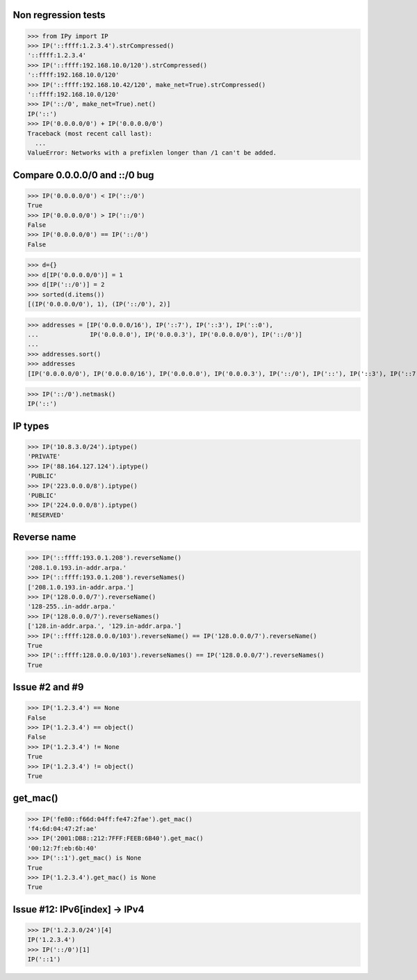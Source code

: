 Non regression tests
====================

>>> from IPy import IP
>>> IP('::ffff:1.2.3.4').strCompressed()
'::ffff:1.2.3.4'
>>> IP('::ffff:192.168.10.0/120').strCompressed()
'::ffff:192.168.10.0/120'
>>> IP('::ffff:192.168.10.42/120', make_net=True).strCompressed()
'::ffff:192.168.10.0/120'
>>> IP('::/0', make_net=True).net()
IP('::')
>>> IP('0.0.0.0/0') + IP('0.0.0.0/0')
Traceback (most recent call last):
  ...
ValueError: Networks with a prefixlen longer than /1 can't be added.


Compare 0.0.0.0/0 and ::/0 bug
==============================

>>> IP('0.0.0.0/0') < IP('::/0')
True
>>> IP('0.0.0.0/0') > IP('::/0')
False
>>> IP('0.0.0.0/0') == IP('::/0')
False

>>> d={}
>>> d[IP('0.0.0.0/0')] = 1
>>> d[IP('::/0')] = 2
>>> sorted(d.items())
[(IP('0.0.0.0/0'), 1), (IP('::/0'), 2)]

>>> addresses = [IP('0.0.0.0/16'), IP('::7'), IP('::3'), IP('::0'),
...              IP('0.0.0.0'), IP('0.0.0.3'), IP('0.0.0.0/0'), IP('::/0')]
...
>>> addresses.sort()
>>> addresses
[IP('0.0.0.0/0'), IP('0.0.0.0/16'), IP('0.0.0.0'), IP('0.0.0.3'), IP('::/0'), IP('::'), IP('::3'), IP('::7')]

>>> IP('::/0').netmask()
IP('::')


IP types
========

>>> IP('10.8.3.0/24').iptype()
'PRIVATE'
>>> IP('88.164.127.124').iptype()
'PUBLIC'
>>> IP('223.0.0.0/8').iptype()
'PUBLIC'
>>> IP('224.0.0.0/8').iptype()
'RESERVED'

Reverse name
============

>>> IP('::ffff:193.0.1.208').reverseName()
'208.1.0.193.in-addr.arpa.'
>>> IP('::ffff:193.0.1.208').reverseNames()
['208.1.0.193.in-addr.arpa.']
>>> IP('128.0.0.0/7').reverseName()
'128-255..in-addr.arpa.'
>>> IP('128.0.0.0/7').reverseNames()
['128.in-addr.arpa.', '129.in-addr.arpa.']
>>> IP('::ffff:128.0.0.0/103').reverseName() == IP('128.0.0.0/7').reverseName()
True
>>> IP('::ffff:128.0.0.0/103').reverseNames() == IP('128.0.0.0/7').reverseNames()
True

Issue #2 and #9
===============

>>> IP('1.2.3.4') == None
False
>>> IP('1.2.3.4') == object()
False
>>> IP('1.2.3.4') != None
True
>>> IP('1.2.3.4') != object()
True


get_mac()
=========

>>> IP('fe80::f66d:04ff:fe47:2fae').get_mac()
'f4:6d:04:47:2f:ae'
>>> IP('2001:DB8::212:7FFF:FEEB:6B40').get_mac()
'00:12:7f:eb:6b:40'
>>> IP('::1').get_mac() is None
True
>>> IP('1.2.3.4').get_mac() is None
True

Issue #12: IPv6[index] -> IPv4
==============================

>>> IP('1.2.3.0/24')[4]
IP('1.2.3.4')
>>> IP('::/0')[1]
IP('::1')

